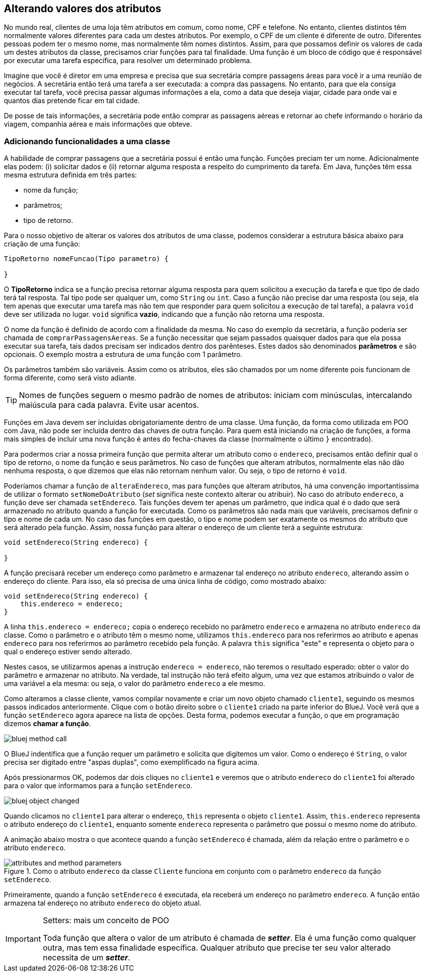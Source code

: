:imagesdir: images

== Alterando valores dos atributos

No mundo real, clientes de uma loja têm atributos em comum, como nome, CPF e telefone. No entanto, clientes distintos têm normalmente valores diferentes para cada um destes atributos. Por exemplo, o CPF de um cliente é diferente de outro. Diferentes pessoas podem ter o mesmo nome, mas normalmente têm nomes distintos. Assim, para que possamos definir os valores de cada um destes atributos da classe, precisamos criar funções para tal finalidade. Uma função é um bloco de código que é responsável por executar uma  tarefa específica, para resolver um determinado problema. 

Imagine que você é diretor em uma empresa e precisa que sua secretária compre passagens áreas para você ir a uma reunião de negócios. A secretária então terá uma tarefa a ser executada: a compra das passagens. No entanto, para que ela consiga executar tal tarefa, você precisa passar algumas informações a ela, como a data que deseja viajar, cidade para onde vai e quantos dias pretende ficar em tal cidade. 

De posse de tais informações, a secretária pode então comprar as passagens aéreas e retornar ao chefe informando o horário da viagem, companhia aérea e mais informações que obteve.

=== Adicionando funcionalidades a uma classe

A habilidade de comprar passagens que a secretária possui é então uma função. Funções preciam ter um nome. Adicionalmente elas podem: (i) solicitar dados e (ii) retornar alguma resposta a respeito do cumprimento da tarefa. Em Java, funções têm essa mesma estrutura definida em três partes: 

- nome da função;
- parâmetros; 
- tipo de retorno.

Para o nosso objetivo de alterar os valores dos atributos de uma classe, podemos considerar a estrutura básica abaixo para criação de uma função:

[source,java]
----
TipoRetorno nomeFuncao(Tipo parametro) {

}
----

O *TipoRetorno* indica se a função precisa retornar alguma resposta para quem solicitou a execução da tarefa e que tipo de dado terá tal resposta. Tal tipo pode ser qualquer um, como `String` ou `int`. Caso a função não precise dar uma resposta (ou seja, ela tem apenas que executar uma tarefa mas não tem que responder para quem solicitou a execução de tal tarefa), a palavra `void` deve ser utilizada no lugar. `void` significa *vazio*, indicando que a função não retorna uma resposta.

O nome da função é definido de acordo com a finalidade da mesma. No caso do exemplo da secretária, a função poderia ser chamada de `comprarPassagensAereas`.  Se a função necessitar que sejam passados quaisquer dados para que ela possa executar sua tarefa, tais dados precisam ser indicados dentro dos parênteses. Estes dados são denominados *parâmetros* e são opcionais. O exemplo mostra a estrutura de uma função com 1 parâmetro.

Os parâmetros também são variáveis. Assim como os atributos, eles são chamados por um nome diferente pois funcionam de forma diferente, como será visto adiante.

TIP: Nomes de funções seguem o mesmo padrão de nomes de atributos: iniciam com minúsculas, intercalando maiúscula para cada palavra. Evite usar acentos.

Funções em Java devem ser incluídas obrigatoriamente dentro de uma classe. Uma função, da forma como utilizada em POO com Java, não pode ser incluída dentro das chaves de outra função. Para quem está iniciando na criação de funções, a forma mais simples de incluir uma nova função é antes do fecha-chaves da classe (normalmente o último `}` encontrado).

Para podermos criar a nossa primeira função que permita alterar um atributo como o `endereco`, precisamos então definir qual o tipo de retorno, o nome da função e seus parâmetros. No caso de funções que alteram atributos, normalmente elas não dão nenhuma resposta, o que dizemos que elas não retornam nenhum valor. Ou seja, o tipo de retorno é `void`. 

Poderíamos chamar a função de `alteraEndereco`, mas para funções que alteram atributos, há uma convenção importantíssima de utilizar o formato `setNomeDoAtributo` (_set_ significa neste contexto alterar ou atribuir). No caso do atributo `endereco`, a função deve ser chamada `setEndereco`. Tais funções devem ter apenas um parâmetro, que indica qual é o dado que será armazenado no atributo quando a função for executada. Como os parâmetros são nada mais que variáveis, precisamos definir o tipo e nome de cada um. No caso das funções em questão, o tipo e nome podem ser exatamente os mesmos do atributo que será alterado pela função. Assim, nossa função para alterar o endereço de um cliente terá a seguinte estrutura:

[source,java]
----
void setEndereco(String endereco) {

}
----

A função precisará receber um endereço como parâmetro e armazenar tal endereço no atributo `endereco`, alterando assim o endereço do cliente. Para isso, ela só precisa de uma única linha de código, como mostrado abaixo:

[source,java]
----
void setEndereco(String endereco) {
    this.endereco = endereco;
}
----

A linha `this.endereco = endereco;` copia o endereço recebido no parâmetro `endereco` e armazena no atributo `endereco` da classe. Como o parâmetro e o atributo têm o mesmo nome, utilizamos `this.endereco` para nos referirmos ao atributo e apenas `endereco` para nos referirmos ao parâmetro recebido pela função. A palavra `this` significa "este" e representa o objeto para o qual o endereço estiver sendo alterado. 

Nestes casos, se utilizarmos apenas a instrução `endereco = endereco`, não teremos o resultado esperado: obter o valor do parâmetro e armazenar no atributo. Na verdade, tal instrução não terá efeito algum, uma vez que estamos atribuindo o valor de uma variável a ela mesma: ou seja, o valor do parâmetro `endereco` a ele mesmo. 

Como alteramos a classe cliente, vamos compilar novamente e criar um novo objeto chamado `cliente1`, seguindo os mesmos passos indicados anteriormente. Clique com o botão direito sobre o `cliente1` criado na parte inferior do BlueJ. Você verá que a função `setEndereco` agora aparece na lista de opções. Desta forma, podemos executar a função, o que em programação dizemos *chamar a função*.

image::bluej-method-call.gif[]

O BlueJ indentifica que a função requer um parâmetro e solicita que digitemos um valor. Como o endereço é `String`, o valor precisa ser digitado entre "aspas duplas", como exemplificado na figura acima.

Após pressionarmos OK, podemos dar dois cliques no  `cliente1` e veremos que o atributo `endereco` do `cliente1` foi alterado para o valor que informamos para a função `setEndereco`.

image::bluej-object-changed.gif[]

Quando clicamos no `cliente1` para alterar o endereço, `this` representa o objeto `cliente1`. Assim, `this.endereco` representa o atributo endereço do `cliente1`, enquanto somente `endereco` representa o parâmetro que possui o mesmo nome do atributo.

A animação abaixo mostra o que acontece quando a função `setEndereco` é chamada, além da relação entre o parâmetro e o atributo `endereco`.

.Como o atributo `endereco` da classe `Cliente` funciona em conjunto com o parâmetro `endereco` da função `setEndereco`.
image::attributes-and-method-parameters.gif[]

Primeiramente, quando a função `setEndereco` é executada, ela receberá um endereço no parâmetro `endereco`. A função então armazena tal endereço no atributo `endereco` do objeto atual.

.Setters: mais um conceito de POO
[IMPORTANT]
====
Toda função que altera o valor de um atributo é chamada de *_setter_*. Ela é uma função como qualquer outra, mas tem essa finalidade específica. Qualquer atributo que precise ter seu valor alterado necessita de um *_setter_*. 
====